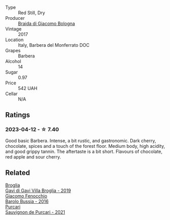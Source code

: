 #+attr_html: :class wine-main-image
[[file:/images/3c/fc4909-9f7a-4334-b48a-a0b55bc32c23/2023-04-13-09-51-50-973466BF-8465-47DE-A788-C5688B138B61-1-105-c@512.webp]]

- Type :: Red Still, Dry
- Producer :: [[barberry:/producers/16b62392-8a1e-4ea0-a34f-40098a42db47][Braida di Giacomo Bologna]]
- Vintage :: 2017
- Location :: Italy, Barbera del Monferrato DOC
- Grapes :: Barbera
- Alcohol :: 14
- Sugar :: 0.97
- Price :: 542 UAH
- Cellar :: N/A

** Ratings

*** 2023-04-12 - ☆ 7.40

Good basic Barbera. Intense, a bit rustic, and gastronomic. Dark cherry, chocolate, spices and a touch of the forest floor. Medium body, high acidity, and good grippy tannin. The aftertaste is a bit short. Flavours of chocolate, red apple and sour cherry.

** Related

#+begin_export html
<div class="flex-container">
  <a class="flex-item flex-item-left" href="/wines/466109fa-523a-4b3a-83c7-d8ac3e3d6964.html">
    <img class="flex-bottle" src="/images/46/6109fa-523a-4b3a-83c7-d8ac3e3d6964/2023-04-13-09-55-21-295796AC-8466-43B5-BD38-6313997DDCAB-1-105-c@512.webp"></img>
    <section class="h">Broglia</section>
    <section class="h text-bolder">Gavi di Gavi Villa Brogliа - 2019</section>
  </a>

  <a class="flex-item flex-item-right" href="/wines/df1c9477-99a9-4ed6-a05b-b895c73d215b.html">
    <img class="flex-bottle" src="/images/df/1c9477-99a9-4ed6-a05b-b895c73d215b/2023-04-13-09-49-02-A9845864-DDE6-4A48-A903-83FE01AD60B9-1-105-c@512.webp"></img>
    <section class="h">Giacomo Fenocchio</section>
    <section class="h text-bolder">Barolo Bussia - 2016</section>
  </a>

  <a class="flex-item flex-item-left" href="/wines/ea72c10d-e2f9-4821-b683-84e2880676e0.html">
    <img class="flex-bottle" src="/images/ea/72c10d-e2f9-4821-b683-84e2880676e0/2023-04-13-20-39-45-IMG-6274@512.webp"></img>
    <section class="h">Purcari</section>
    <section class="h text-bolder">Sauvignon de Purcari - 2021</section>
  </a>

</div>
#+end_export

